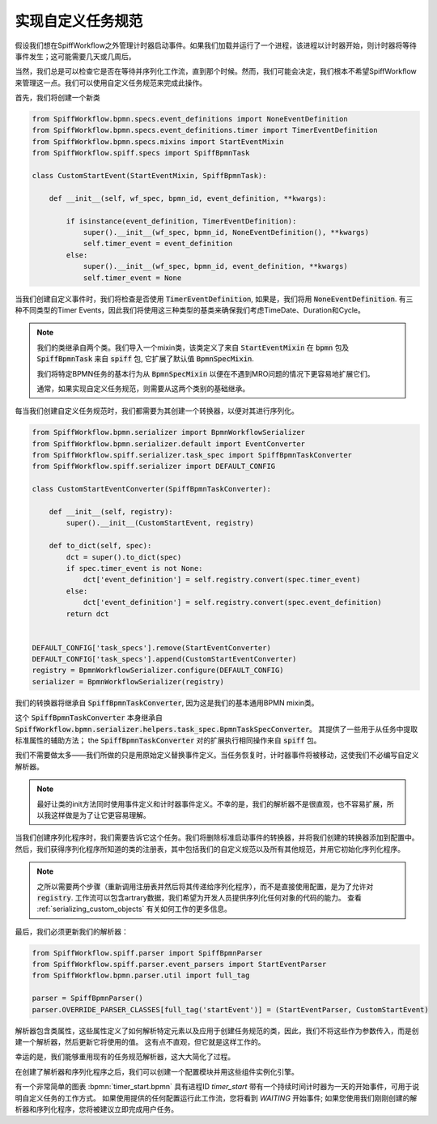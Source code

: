 实现自定义任务规范
-------------------------------

假设我们想在SpiffWorkflow之外管理计时器启动事件。如果我们加载并运行了一个进程，该进程以计时器开始，则计时器将等待事件发生；这可能需要几天或几周后。

当然，我们总是可以检查它是否在等待并序列化工作流，直到那个时候。然而，我们可能会决定，我们根本不希望SpiffWorkflow来管理这一点。我们可以使用自定义任务规范来完成此操作。

首先，我们将创建一个新类

.. code:: python

    from SpiffWorkflow.bpmn.specs.event_definitions import NoneEventDefinition
    from SpiffWorkflow.bpmn.specs.event_definitions.timer import TimerEventDefinition
    from SpiffWorkflow.bpmn.specs.mixins import StartEventMixin
    from SpiffWorkflow.spiff.specs import SpiffBpmnTask

    class CustomStartEvent(StartEventMixin, SpiffBpmnTask):

        def __init__(self, wf_spec, bpmn_id, event_definition, **kwargs):

            if isinstance(event_definition, TimerEventDefinition):
                super().__init__(wf_spec, bpmn_id, NoneEventDefinition(), **kwargs)
                self.timer_event = event_definition
            else:
                super().__init__(wf_spec, bpmn_id, event_definition, **kwargs)
                self.timer_event = None

当我们创建自定义事件时，我们将检查是否使用 :code:`TimerEventDefinition`, 如果是，我们将用 :code:`NoneEventDefinition`.
有三种不同类型的Timer Events，因此我们将使用这三种类型的基类来确保我们考虑TimeDate、Duration和Cycle。

.. note::

    我们的类继承自两个类。我们导入一个mixin类，该类定义了来自
    :code:`StartEventMixin` 在 :code:`bpmn` 包及 :code:`SpiffBpmnTask` 来自 :code:`spiff` 包, 它扩展了默认值 :code:`BpmnSpecMixin`.

    我们将特定BPMN任务的基本行为从 :code:`BpmnSpecMixin` 以便在不遇到MRO问题的情况下更容易地扩展它们。

    通常，如果实现自定义任务规范，则需要从这两个类别的基础继承。

每当我们创建自定义任务规范时，我们都需要为其创建一个转换器，以便对其进行序列化。

.. code:: python

    from SpiffWorkflow.bpmn.serializer import BpmnWorkflowSerializer
    from SpiffWorkflow.bpmn.serializer.default import EventConverter
    from SpiffWorkflow.spiff.serializer.task_spec import SpiffBpmnTaskConverter
    from SpiffWorkflow.spiff.serializer import DEFAULT_CONFIG

    class CustomStartEventConverter(SpiffBpmnTaskConverter):

        def __init__(self, registry):
            super().__init__(CustomStartEvent, registry)

        def to_dict(self, spec):
            dct = super().to_dict(spec)
            if spec.timer_event is not None:
                dct['event_definition'] = self.registry.convert(spec.timer_event)
            else:
                dct['event_definition'] = self.registry.convert(spec.event_definition)
            return dct


    DEFAULT_CONFIG['task_specs'].remove(StartEventConverter)
    DEFAULT_CONFIG['task_specs'].append(CustomStartEventConverter)
    registry = BpmnWorkflowSerializer.configure(DEFAULT_CONFIG)
    serializer = BpmnWorkflowSerializer(registry)

我们的转换器将继承自 :code:`SpiffBpmnTaskConverter`, 因为这是我们的基本通用BPMN mixin类。

这个 :code:`SpiffBpmnTaskConverter` 本身继承自
:code:`SpiffWorkflow.bpmn.serializer.helpers.task_spec.BpmnTaskSpecConverter`。 其提供了一些用于从任务中提取标准属性的辅助方法；
the :code:`SpiffBpmnTaskConverter` 对的扩展执行相同操作来自 :code:`spiff` 包。

我们不需要做太多——我们所做的只是用原始定义替换事件定义。当任务恢复时，计时器事件将被移动，这使我们不必编写自定义解析器。

.. note::

    最好让类的init方法同时使用事件定义和计时器事件定义。不幸的是，我们的解析器不是很直观，也不容易扩展，所以我这样做是为了让它更容易理解。

当我们创建序列化程序时，我们需要告诉它这个任务。我们将删除标准启动事件的转换器，并将我们创建的转换器添加到配置中。
然后，我们获得序列化程序所知道的类的注册表，其中包括我们的自定义规范以及所有其他规范，并用它初始化序列化程序。

.. note::

    之所以需要两个步骤（重新调用注册表并然后将其传递给序列化程序），而不是直接使用配置，是为了允许对 :code:`registry`.
    工作流可以包含artrary数据，我们希望为开发人员提供序列化任何对象的代码的能力。 查看
    :ref:`serializing_custom_objects` 有关如何工作的更多信息。

最后，我们必须更新我们的解析器：

.. code:: python

    from SpiffWorkflow.spiff.parser import SpiffBpmnParser
    from SpiffWorkflow.spiff.parser.event_parsers import StartEventParser
    from SpiffWorkflow.bpmn.parser.util import full_tag

    parser = SpiffBpmnParser()
    parser.OVERRIDE_PARSER_CLASSES[full_tag('startEvent')] = (StartEventParser, CustomStartEvent)

解析器包含类属性，这些属性定义了如何解析特定元素以及应用于创建任务规范的类，因此，我们不将这些作为参数传入，而是创建一个解析器，然后更新它将使用的值。
这有点不直观，但它就是这样工作的。

幸运的是，我们能够重用现有的任务规范解析器，这大大简化了过程。

在创建了解析器和序列化程序之后，我们可以创建一个配置模块并用这些组件实例化引擎。

有一个非常简单的图表 :bpmn:`timer_start.bpmn` 具有进程ID `timer_start` 带有一个持续时间计时器为一天的开始事件，可用于说明自定义任务的工作方式。
如果使用提供的任何配置运行此工作流，您将看到 `WAITING` 开始事件; 如果您使用我们刚刚创建的解析器和序列化程序，您将被建议立即完成用户任务。

